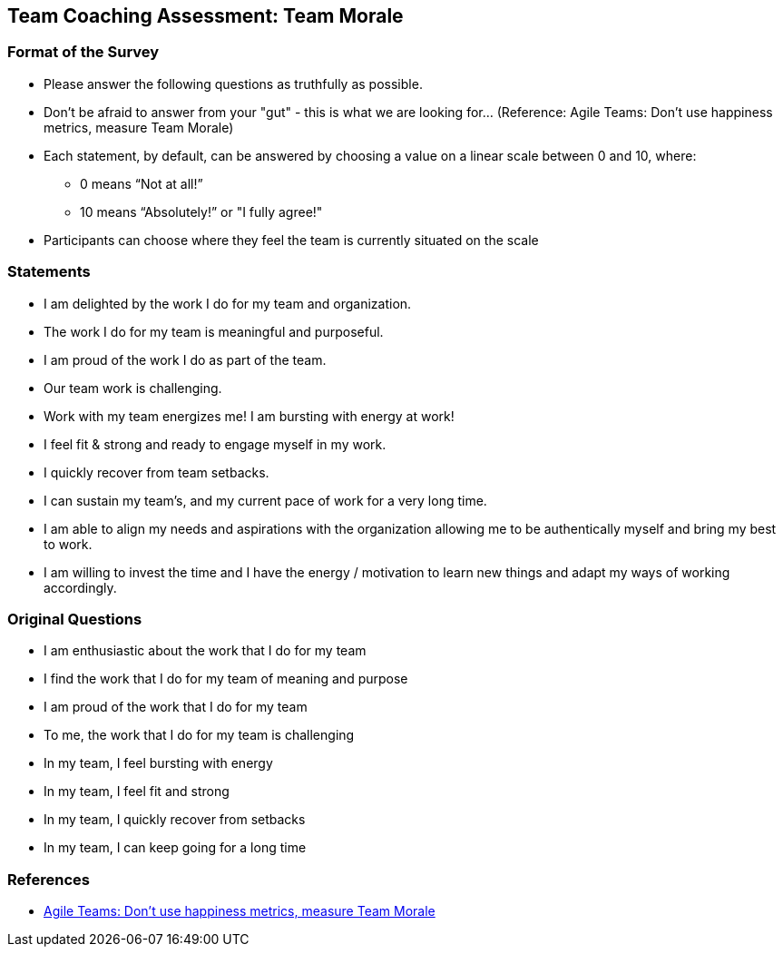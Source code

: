 == Team Coaching Assessment: Team Morale

=== Format of the Survey
* Please answer the following questions as truthfully as possible.
* Don't be afraid to answer from your "gut" - this is what we are looking for... (Reference: Agile Teams: Don’t use happiness metrics, measure Team Morale)
* Each statement, by default, can be answered by choosing a value on a linear scale between 0 and 10, where:
** 0 means “Not at all!”
** 10 means “Absolutely!” or "I fully agree!"
* Participants can choose where they feel the team is currently situated on the scale

=== Statements
* I am delighted by the work I do for my team and organization.
* The work I do for my team is meaningful and purposeful.
* I am proud of the work I do as part of the team.
* Our team work is challenging.
* Work with my team energizes me! I am bursting with energy at work!
* I feel fit & strong and ready to engage myself in my work.
* I quickly recover from team setbacks.
* I can sustain my team's, and my current pace of work for a very long time.
* I am able to align my needs and aspirations with the organization allowing me to be authentically myself and bring my best to work.
* I am willing  to invest the time and I have the energy / motivation to learn new things and adapt my ways of working accordingly.

=== Original Questions
* I am enthusiastic about the work that I do for my team
* I find the work that I do for my team of meaning and purpose
* I am proud of the work that I do for my team
* To me, the work that I do for my team is challenging
* In my team, I feel bursting with energy
* In my team, I feel fit and strong
* In my team, I quickly recover from setbacks
* In my team, I can keep going for a long time

=== References
* https://medium.com/the-liberators/agile-teams-dont-use-happiness-metrics-measure-team-morale-3050b339d8af[Agile Teams: Don’t use happiness metrics, measure Team Morale]
